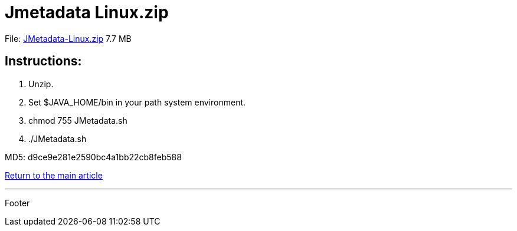 = Jmetadata Linux.zip

File: link:http://josdem.io:8081/jmetadata-download-stats/downloader/downloadLinuxVersion[JMetadata-Linux.zip] 7.7 MB

== Instructions:

. Unzip.
. Set $JAVA_HOME/bin in your path system environment.
. chmod 755 JMetadata.sh
. ./JMetadata.sh

MD5: d9ce9e281e2590bc4a1bb22cb8feb588

link:../../jmetadata.html[Return to the main article]

'''

Footer
